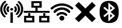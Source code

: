 SplineFontDB: 3.2
FontName: Network-icons
FullName: Network icons
FamilyName: Network
Weight: Regular
Copyright: Copyright (c) 2019, Luc LEBOSSE
UComments: "2019-9-9: Created with FontForge (http://fontforge.org)"
Version: 001.000
ItalicAngle: 0
UnderlinePosition: -100
UnderlineWidth: 50
Ascent: 800
Descent: 200
InvalidEm: 0
sfntRevision: 0x00010000
LayerCount: 2
Layer: 0 0 "Back" 1
Layer: 1 0 "Fore" 0
XUID: [1021 682 -1475497832 29693]
FSType: 0
OS2Version: 0
OS2_WeightWidthSlopeOnly: 0
OS2_UseTypoMetrics: 1
CreationTime: 1568015779
ModificationTime: 1568139145
PfmFamily: 17
TTFWeight: 400
TTFWidth: 5
LineGap: 90
VLineGap: 0
OS2TypoAscent: 0
OS2TypoAOffset: 1
OS2TypoDescent: 0
OS2TypoDOffset: 1
OS2TypoLinegap: 90
OS2WinAscent: 0
OS2WinAOffset: 1
OS2WinDescent: 0
OS2WinDOffset: 1
HheadAscent: 0
HheadAOffset: 1
HheadDescent: 0
HheadDOffset: 1
OS2Vendor: 'PfEd'
MarkAttachClasses: 1
DEI: 91125
Encoding: ISO8859-1
UnicodeInterp: none
NameList: AGL For New Fonts
DisplaySize: -48
AntiAlias: 1
FitToEm: 0
WinInfo: 0 39 14
BeginPrivate: 0
EndPrivate
BeginChars: 256 5

StartChar: uni0080
Encoding: 128 128 0
Width: 1000
VWidth: -30
Flags: W
HStem: 358.779 111.804<444.884 547.824>
VStem: 431.015 130.68<373.393 455.97> 441.655 104.4<-180.135 282.966>
LayerCount: 2
Fore
SplineSet
441.655273438 282.965820312 m 1xa0
 546.055664062 282.965820312 l 1
 546.055664062 -180.134765625 l 1
 441.655273438 -180.134765625 l 1
 441.655273438 282.965820312 l 1xa0
700.85546875 643.765625 m 1
 735.655273438 664.666015625 l 1
 896.455078125 520.565429688 889.255859375 295.065429688 718.85546875 160.865234375 c 1
 686.455078125 182.865234375 l 1
 652.85546875 204.865234375 l 1
 792.055664062 315.965820312 799.255859375 505.166015625 667.255859375 622.865234375 c 1
 700.85546875 643.765625 l 1
774.055664062 759.265625 m 1
 807.655273438 780.166015625 l 1
 1053.65527344 573.365234375 1042.85546875 236.765625 783.655273438 43.166015625 c 1
 751.255859375 66.265625 l 1
 720.055664062 89.365234375 l 1
 945.655273438 257.666015625 955.255859375 556.865234375 740.455078125 737.265625 c 1
 774.055664062 759.265625 l 1
627.655273438 530.465820312 m 1
 664.435546875 548.412109375 l 2
 739.545898438 468.903320312 735.876953125 357.477539062 655.821289062 282.208984375 c 2
 620.471679688 302.563476562 l 1
 585.122070312 322.916015625 l 2
 640.623046875 375.102539062 643.287109375 456.508789062 591.240234375 511.603515625 c 2
 627.655273438 530.465820312 l 1
431.014648438 414.680664062 m 0xc0
 431.014648438 445.294921875 460.053710938 470.583007812 496.353515625 470.583007812 c 0
 532.654296875 470.583007812 561.694335938 445.294921875 561.694335938 414.680664062 c 0
 561.694335938 384.068359375 532.654296875 358.779296875 496.353515625 358.779296875 c 0
 460.053710938 358.779296875 431.014648438 384.068359375 431.014648438 414.680664062 c 0xc0
291.913085938 190.512695312 m 1
 257.55078125 169.938476562 l 1
 96.298828125 314.00390625 103.622070312 538.680664062 273.861328125 673.688476562 c 1
 306.833984375 651.282226562 l 1
 339.807617188 628.875976562 l 1
 200.58203125 518.46484375 194.404296875 328.904296875 326.278320312 211.086914062 c 1
 291.913085938 190.512695312 l 1
218.931640625 75.2373046875 m 1
 185.447265625 53.90234375 l 1
 66.6494140625 153.803710938 7.791015625 283.971679688 7.791015625 413.623046875 c 0
 7.791015625 552.5859375 75.4072265625 690.953125 209.310546875 790.8203125 c 1
 241.357421875 767.704101562 l 1
 273.403320312 744.583984375 l 1
 47.7041015625 576.25390625 38.1650390625 276.745117188 252.418945312 96.572265625 c 1
 218.931640625 75.2373046875 l 1
365.323242188 304.14453125 m 1
 328.724609375 285.740234375 l 2
 253.614257812 365.25 257.283203125 476.673828125 337.338867188 551.943359375 c 2
 372.688476562 531.590820312 l 1
 408.038085938 511.236328125 l 2
 352.537109375 459.05078125 349.873046875 377.64453125 401.919921875 322.548828125 c 2
 365.323242188 304.14453125 l 1
EndSplineSet
EndChar

StartChar: uni0081
Encoding: 129 129 1
Width: 1115
VWidth: 0
Flags: W
HStem: 263 84.7002<6.84961 1105.15>
LayerCount: 2
Fore
SplineSet
671.549804688 571.647460938 m 1
 429.560546875 571.647460938 l 1
 429.560546875 684.5 l 1
 671.549804688 684.5 l 1
 671.549804688 571.647460938 l 1
758.318359375 37.35546875 m 1
 999.306640625 37.35546875 l 1
 999.306640625 -74.4970703125 l 1
 758.318359375 -74.4970703125 l 1
 758.318359375 37.35546875 l 1
112.217773438 41.35546875 m 1
 195.880859375 39.470703125 279.543945312 39.62890625 363.20703125 41.35546875 c 1
 363.20703125 -71.4970703125 l 1
 112.217773438 -71.4970703125 l 1
 112.217773438 41.35546875 l 1
729.44921875 484.84765625 m 1
 768.349609375 484.84765625 l 1
 768.349609375 523.748046875 l 1
 768.349609375 733.399414062 l 1
 768.349609375 772.299804688 l 1
 729.44921875 772.299804688 l 1
 370.66015625 772.299804688 l 1
 331.760742188 772.299804688 l 1
 331.760742188 733.399414062 l 1
 331.760742188 523.748046875 l 1
 331.760742188 484.84765625 l 1
 370.66015625 484.84765625 l 1
 504.317382812 484.84765625 l 1
 504.317382812 347.700195312 l 1
 593.41796875 347.700195312 l 1
 593.41796875 484.84765625 l 1
 729.44921875 484.84765625 l 1
699.418945312 129.155273438 m 1
 660.517578125 129.155273438 l 1
 660.517578125 90.2548828125 l 1
 660.517578125 -119.396484375 l 1
 660.517578125 -158.296875 l 1
 699.418945312 -158.296875 l 1
 1058.20800781 -158.296875 l 1
 1097.10742188 -158.296875 l 1
 1097.10742188 -119.396484375 l 1
 1097.10742188 90.2548828125 l 1
 1097.10742188 129.155273438 l 1
 1058.20800781 129.155273438 l 1
 924.549804688 129.155273438 l 1
 924.549804688 263 l 1
 835.450195312 263 l 1
 835.450195312 129.155273438 l 1
 699.418945312 129.155273438 l 1
60.318359375 129.155273438 m 1
 21.41796875 129.155273438 l 1
 21.41796875 90.2548828125 l 1
 21.41796875 -119.396484375 l 1
 21.41796875 -158.296875 l 1
 60.318359375 -158.296875 l 1
 419.107421875 -158.296875 l 1
 458.006835938 -158.296875 l 1
 458.006835938 -119.396484375 l 1
 458.006835938 90.2548828125 l 1
 458.006835938 129.155273438 l 1
 419.107421875 129.155273438 l 1
 285.450195312 129.155273438 l 1
 285.450195312 263 l 1
 196.349609375 263 l 1
 196.349609375 129.155273438 l 1
 60.318359375 129.155273438 l 1
504.317382812 347.700195312 m 1
 593.41796875 347.700195312 l 1
 1105.15039062 345.700195312 l 1
 1105.15039062 261 l 1
 924.549804688 263 l 1
 835.450195312 263 l 1
 285.450195312 263 l 1
 196.349609375 263 l 1
 6.849609375 263 l 1
 6.849609375 347.700195312 l 1
 504.317382812 347.700195312 l 1
EndSplineSet
EndChar

StartChar: uni0082
Encoding: 130 130 2
Width: 1000
VWidth: 0
Flags: W
HStem: -72.0664 211.828<436.203 563.569> 208.036 100.184<407.893 591.199> 391.094 99.4083<376.232 625.138> 572.422 99.6217<345.351 655.294>
VStem: 393.985 212.078<-28.8584 96.0441>
LayerCount: 2
Fore
SplineSet
459.3671875 671.1640625 m 0
 472.718780686 671.757466642 486.531342057 672.043558659 499.920700526 672.043558659 c 0
 525.312601329 672.043558659 549.182485053 671.014650459 565.5 669.1015625 c 0
 571.171875 668.4140625 580.8828125 667.2109375 586.984375 666.5234375 c 0
 620.9296875 662.484375 646.1953125 657.328125 684.09375 646.671875 c 0
 766.078125 623.5546875 846.9453125 582.4765625 912.6875 530.3984375 c 0
 936.4921875 511.4921875 967 483.8203125 972.0703125 476.515625 c 0
 976.625 469.8984375 978.4296875 463.109375 978.4296875 452.1953125 c 0
 978.4296875 446.6953125 977.9140625 440.9375 977.140625 438.015625 c 0
 974.046875 426.15625 965.453125 414.640625 954.453125 407.5078125 c 0
 946.703125 402.5078125 937.180397727 399.825994318 928.066761364 399.825994318 c 0
 924.649147727 399.825994318 921.2890625 400.203125 918.1015625 400.9765625 c 0
 908.390625 403.296875 901.4296875 407.421875 891.03125 417.046875 c 0
 846.515625 458.296875 802.4296875 488.71875 748.71875 515.1015625 c 0
 712.1953125 533.0625 673.1796875 547.0703125 635.96875 555.6640625 c 0
 579.765625 568.640625 550.4609375 572.421875 505.7734375 572.421875 c 0
 464.0078125 572.421875 417.6015625 567.8671875 382.0234375 560.3046875 c 0
 348.8515625 553.171875 291.703125 533.8359375 258.1015625 518.1953125 c 0
 210.40625 496.109375 157.8984375 461.046875 119.140625 425.3828125 c 0
 103.0703125 410.6015625 99.375 407.59375 92.84375 404.328125 c 0
 85.8902049731 400.910954301 78.7713129769 399.202368952 71.665459093 399.202368952 c 0
 63.4028382978 399.202368952 55.1578461022 401.512516801 47.2109375 406.1328125 c 0
 41.109375 409.65625 30.5390625 420.65625 27.2734375 426.9296875 c 0
 23.250709445 434.617567783 21.227254227 443.04936354 21.227254227 451.318235484 c 4
 21.227254227 458.947668264 22.9498586847 466.438401021 26.4140625 473.078125 c 0
 33.546875 486.5703125 81.7578125 527.9921875 123.3515625 556.265625 c 0
 167.5234375 586.34375 218.0546875 612.5546875 262.140625 628.28125 c 0
 286.8046875 637.046875 329.9453125 650.96875 340.7734375 653.546875 c 0
 351.0859375 655.953125 393.5390625 664.203125 402.6484375 665.578125 c 0
 426.796875 669.015625 439.515625 670.3046875 459.3671875 671.1640625 c 0
473.546875 489.8359375 m 0
 482.387227016 490.282419925 491.371913993 490.502090269 500.275971194 490.502090269 c 0
 517.079278029 490.502090269 533.595434691 489.719769135 548.3125 488.203125 c 0
 643.4453125 478.0625 732.046875 442.0546875 804.8359375 383.703125 c 0
 817.46875 373.6484375 841.4453125 351.734375 845.2265625 346.8359375 c 0
 851.731114059 338.412777207 855.025015726 328.154959833 855.025015726 317.755271463 c 0
 855.025015726 309.056406098 852.72041764 300.258279838 848.0625 292.3515625 c 0
 844.0234375 285.6484375 833.453125 275.5078125 826.578125 271.8125 c 0
 820.038275876 268.367400908 811.51467784 266.469625968 803.433528652 266.469625968 c 0
 799.621274879 266.469625968 795.907485776 266.891965821 792.546875 267.7734375 c 0
 783.609375 270.09375 778.1953125 273.6171875 765.390625 285.390625 c 0
 710.8203125 335.40625 646.3671875 368.8359375 577.53125 382.84375 c 0
 554.0703125 387.5703125 520.8984375 391.09375 498.8984375 391.09375 c 0
 435.3046875 391.09375 364.1484375 371.7578125 307.6875 339.1015625 c 0
 280.6171875 323.4609375 262.828125 310.140625 230.6015625 281.09375 c 0
 221.0625 272.5 216.1640625 269.6640625 207.0546875 267.34375 c 0
 202.844184027 266.258568693 199.357209343 265.721515255 195.884999806 265.721515255 c 0
 192.482943148 265.721515255 189.095061032 266.237086555 185.0546875 267.2578125 c 0
 171.734375 270.6953125 161.59375 278 153.515625 290.1171875 c 0
 147.863202934 298.595820599 144.947284079 308.034630264 144.947284079 317.572421408 c 0
 144.947284079 320.795451143 145.280256637 324.029783702 145.953125 327.2421875 c 0
 148.359375 338.5 150.765625 342.1953125 163.65625 355 c 0
 207.484375 398.484375 267.640625 436.296875 330.6328125 459.9296875 c 0
 359.25 470.5859375 381.5078125 476.34375 424.5625 484.1640625 c 0
 442.953125 487.515625 454.7265625 488.890625 473.546875 489.8359375 c 0
477.84375 308.078125 m 0
 479.253298616 308.178807044 483.936135992 308.220510912 490.043911197 308.220510912 c 0
 494.362760463 308.220510912 499.394078644 308.199658978 504.484375 308.1640625 c 0
 528.203125 307.90625 540.0625 306.6171875 562.0625 302.0625 c 0
 619.46875 290.03125 672.0625 262.1015625 712.625 222.2265625 c 0
 721.5625 213.375 723.5390625 210.96875 726.1171875 205.46875 c 0
 729.300172799 198.712413281 730.85683617 191.630812176 730.85683617 184.601569388 c 0
 730.85683617 171.513845709 725.460414809 158.607630472 715.1171875 148.3203125 c 0
 705.4921875 138.609375 695.265625 134.0546875 681.9453125 133.453125 c 0
 680.636664568 133.395602014 679.387576727 133.364550179 678.187830529 133.364550179 c 0
 665.048517364 133.364550179 657.827275202 137.088928826 643.1015625 150.5546875 c 0
 636.828125 156.3125 629.0078125 163.015625 625.65625 165.5078125 c 0
 595.75 187.9375 562.8359375 202.03125 529.1484375 206.671875 c 0
 522.754990446 207.585224579 512.091281696 208.036329335 501.412816656 208.036329335 c 0
 490.991701844 208.036329335 480.556533424 207.606705758 474.0625 206.7578125 c 0
 442.4375 202.6328125 415.0234375 192.4921875 388.8125 175.3046875 c 0
 378.4140625 168.515625 372.0546875 163.4453125 359.25 151.84375 c 0
 353.578125 146.6875 347.046875 141.1875 344.640625 139.7265625 c 0
 336.958444455 134.835174106 328.437969906 132.490103751 319.950054967 132.490103751 c 0
 304.130531729 132.490103751 288.42410884 140.636032758 278.46875 155.625 c 0
 272.099707031 165.219921875 268.915185547 174.974069824 268.915185547 184.48514922 c 0
 268.915185547 194.737351685 272.615332031 204.707128906 280.015625 213.890625 c 0
 285.6875 220.9375 305.5390625 238.7265625 318.515625 248.4375 c 0
 352.890625 274.1328125 394.3984375 292.6953125 438.3125 302.0625 c 0
 448.28125 304.2109375 469.078125 307.3046875 477.84375 308.078125 c 0
487.296875 139.296875 m 0
 489.223751236 139.588825945 493.253306175 139.761757341 497.552537033 139.761757341 c 0
 499.580827259 139.761757341 501.669140918 139.723266933 503.625 139.640625 c 0
 548.7421875 138.09375 589.8203125 106.0390625 602.453125 62.3828125 c 0
 604.859375 54.00390625 606.0625 44.013671875 606.0625 34.0234375 c 0
 606.0625 24.033203125 604.859375 14.04296875 602.453125 5.6640625 c 0
 591.1953125 -33.609375 555.1875 -65.8359375 516.6875 -71.1640625 c 0
 512.390625 -71.765625 506.50390625 -72.06640625 500.627929688 -72.06640625 c 0
 494.751953125 -72.06640625 488.88671875 -71.765625 484.6328125 -71.1640625 c 0
 447.1640625 -66.0078125 413.6484375 -38.421875 400.15625 -1.8984375 c 0
 396.025920463 9.31245695874 393.984524242 21.3304392899 393.984524242 33.3473788562 c 0
 393.984524242 49.3337843687 397.597301633 65.3183444397 404.7109375 79.3984375 c 0
 421.2109375 112.140625 451.6328125 134.2265625 487.296875 139.296875 c 0
EndSplineSet
EndChar

StartChar: uni0083
Encoding: 131 131 3
Width: 1000
VWidth: 0
Flags: HW
LayerCount: 2
Fore
SplineSet
56.6142578125 581.256835938 m 5
 212.743164062 737.385742188 l 5
 497 453.12890625 l 5
 781.256835938 737.385742188 l 5
 937.385742188 581.256835938 l 5
 653.12890625 297 l 5
 937.385742188 12.7431640625 l 5
 781.256835938 -143.385742188 l 5
 497 140.87109375 l 5
 212.743164062 -143.385742188 l 5
 56.6142578125 12.7431640625 l 5
 340.87109375 297 l 5
 56.6142578125 581.256835938 l 5
EndSplineSet
EndChar

StartChar: uni0084
Encoding: 132 132 4
Width: 1000
VWidth: 0
Flags: HW
LayerCount: 2
Fore
SplineSet
551.20703125 547.555664062 m 6
 581.53515625 520.872070312 611.864257812 494.1875 642.193359375 467.50390625 c 4
 611.883789062 440.841796875 581.573242188 414.1796875 551.262695312 387.518554688 c 5
 551.244140625 440.864257812 551.225585938 494.209960938 551.208984375 547.555664062 c 6
 551.20703125 547.555664062 l 6
551.20703125 57.5234375 m 6
 551.208984375 57.5234375 l 6
 551.225585938 110.8671875 551.244140625 164.212890625 551.262695312 217.55859375 c 5
 581.573242188 190.892578125 611.883789062 164.225585938 642.193359375 137.557617188 c 4
 611.864257812 110.879882812 581.53515625 84.2001953125 551.20703125 57.5234375 c 6
454.061523438 302.538085938 m 4
 388.493164062 244.702148438 322.923828125 186.865234375 257.352539062 129.02734375 c 4
 276.357421875 112.302734375 295.360351562 95.5771484375 314.364257812 78.8525390625 c 5
 366.604492188 124.831054688 418.844726562 170.811523438 471.088867188 216.791015625 c 5
 471.088867188 106.611328125 471.088867188 -3.5673828125 471.088867188 -113.745117188 c 5
 566.081054688 -30.1806640625 661.073242188 53.384765625 756.067382812 136.952148438 c 4
 693.336914062 192.147460938 630.607421875 247.34375 567.87890625 302.538085938 c 4
 630.596679688 357.71875 693.3125 412.8984375 756.029296875 468.076171875 c 4
 661.041992188 551.643554688 566.056640625 635.208984375 471.069335938 718.774414062 c 5
 471.069335938 608.6015625 471.069335938 498.428710938 471.069335938 388.254882812 c 5
 418.83984375 434.228515625 366.611328125 480.202148438 314.3828125 526.176757812 c 5
 295.37890625 509.461914062 276.375976562 492.747070312 257.374023438 476.033203125 c 4
 322.936523438 418.201171875 388.498046875 360.37109375 454.061523438 302.538085938 c 4
506.755859375 -181.6015625 m 4
 484.874023438 -181.599609375 462.977539062 -180.7734375 441.219726562 -178.801757812 c 4
 333.795898438 -172.123046875 229.739257812 -122.361328125 179.569335938 -41.3798828125 c 4
 111.803710938 64.552734375 101.240234375 187.006835938 101.240234375 305.500976562 c 4
 101.240234375 319.12890625 101.379882812 332.704101562 101.588867188 346.196289062 c 4
 107.530273438 464.2734375 123.344726562 592.08984375 213.696289062 688.440429688 c 4
 282.025390625 761.532226562 395.297851562 786.930664062 502.81640625 786.930664062 c 4
 515.330078125 786.930664062 527.766601562 786.586914062 540.043945312 785.93359375 c 4
 652.02734375 784.245117188 767.685546875 742.0859375 825.141601562 658.754882812 c 4
 904.73046875 546.788085938 912.063476562 411.569335938 912.482421875 284.744140625 c 4
 908.923828125 163.75 897.028320312 33.8544921875 812.82421875 -69.15625 c 4
 746.30078125 -152.126953125 621.541992188 -184.161132812 506.755859375 -181.6015625 c 4
EndSplineSet
EndChar
EndChars
EndSplineFont
